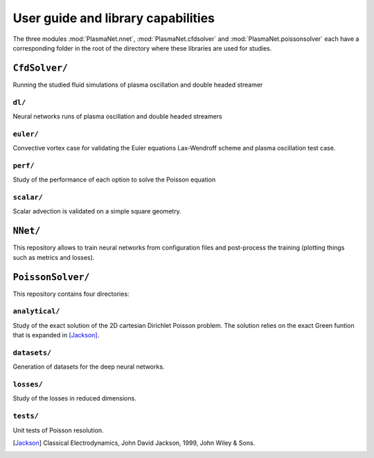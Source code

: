 User guide and library capabilities
====================================

The three modules :mod:`PlasmaNet.nnet`, :mod:`PlasmaNet.cfdsolver` and :mod:`PlasmaNet.poissonsolver`
each have a corresponding folder in the root of the directory where these libraries are
used for studies.

``CfdSolver/``
*******************

Running the studied fluid simulations of plasma oscillation and double headed streamer

``dl/``
--------------------

Neural networks runs of plasma oscillation and double headed streamers

``euler/``
---------------------

Convective vortex case for validating the Euler equations Lax-Wendroff scheme and plasma oscillation test case.

``perf/``
----------------------

Study of the performance of each option to solve the Poisson equation 

``scalar/``
----------------------

Scalar advection is validated on a simple square geometry. 

``NNet/``
********************

This repository allows to train neural networks from configuration files and post-process the training (plotting things such as metrics and losses).

``PoissonSolver/``
********************

This repository contains four directories:

``analytical/``
--------------------

Study of the exact solution of the 2D cartesian Dirichlet Poisson problem. The solution
relies on the exact Green funtion that is expanded in [Jackson]_.

``datasets/``
--------------------

Generation of datasets for the deep neural networks.

``losses/``
--------------------

Study of the losses in reduced dimensions.

``tests/``
-------------------

Unit tests of Poisson resolution.

.. [Jackson] Classical Electrodynamics, John David Jackson, 1999, John Wiley & Sons.